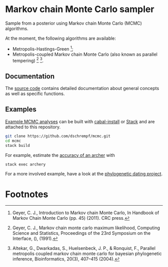 * Markov chain Monte Carlo sampler

#+html: <p align="center"><img src="https://travis-ci.org/dschrempf/mcmc.svg?branch=master"/></p>

Sample from a posterior using Markov chain Monte Carlo (MCMC) algorithms.

At the moment, the following algorithms are available:
- Metropolis-Hastings-Green [fn:1];
- Metropolis-coupled Markov chain Monte Carlo (also known as parallel
  tempering) [fn:2] [fn:3].

** Documentation
The [[https://hackage.haskell.org/package/mcmc][source code]] contains detailed documentation about general concepts as well
as specific functions.

** Examples
[[https://github.com/dschrempf/mcmc/tree/master/mcmc-examples][Example MCMC analyses]] can be built with [[https://cabal.readthedocs.io/en/latest/cabal-commands.html#][cabal-install]] or [[https://docs.haskellstack.org/en/stable/README/][Stack]] and are attached
to this repository.

#+name: Build
#+begin_src sh :exports code :results none
git clone https://github.com/dschrempf/mcmc.git
cd mcmc
stack build
#+end_src

For example, estimate the [[https://github.com/dschrempf/mcmc/blob/master/mcmc-examples/Archery/Archery.hs][accuracy of an archer]] with
#+name: Archery
#+begin_src sh :exports code :results none
stack exec archery
#+end_src

For a more involved example, have a look at the [[https://github.com/dschrempf/mcmc-dating][phylogenetic dating project]].

** Ideas                                                             :noexport:

*** Marginal likelihood
E.g., stepping stone (see RevBayes).

*** Proposals on tree topologies.
- NNI.
- Narrow. What is this? See RevBayes.
- FNPR (same here).

General questions: How do we handle changing topologies? Then, the node paths
change, and everything is messed up.

* Footnotes

[fn:3] Altekar, G., Dwarkadas, S., Huelsenbeck, J. P., & Ronquist, F., Parallel
metropolis coupled markov chain monte carlo for bayesian phylogenetic inference,
Bioinformatics, 20(3), 407–415 (2004).

[fn:2] Geyer, C. J., Markov chain monte carlo maximum likelihood, Computing
  Science and Statistics, Proceedings of the 23rd Symposium on the Interface,
  (), (1991).

[fn:1] Geyer, C. J., Introduction to Markov chain Monte Carlo, In Handbook of
  Markov Chain Monte Carlo (pp. 45) (2011). CRC press.
